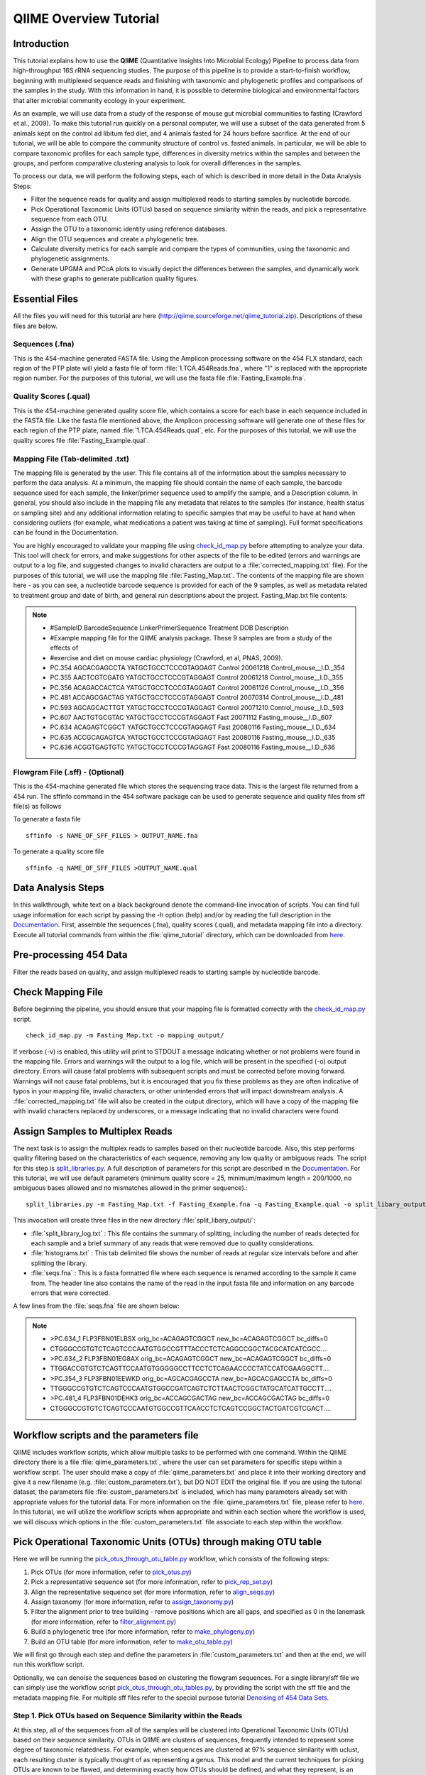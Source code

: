 .. _tutorial:

==========================
QIIME Overview Tutorial
==========================

Introduction
-------------
This tutorial explains how to use the **QIIME** (Quantitative Insights Into Microbial Ecology) Pipeline to process data from high-throughput 16S rRNA sequencing studies. The purpose of this pipeline is to provide a start-to-finish workflow, beginning with multiplexed sequence reads and finishing with taxonomic and phylogenetic profiles and comparisons of the samples in the study. With this information in hand, it is possible to determine biological and environmental factors that alter microbial community ecology in your experiment.

As an example, we will use data from a study of the response of mouse gut microbial communities to fasting (Crawford et al., 2009). To make this tutorial run quickly on a personal computer, we will use a subset of the data generated from 5 animals kept on the control ad libitum fed diet, and 4 animals fasted for 24 hours before sacrifice. At the end of our tutorial, we will be able to compare the community structure of control vs. fasted animals. In particular, we will be able to compare taxonomic profiles for each sample type, differences in diversity metrics within the samples and between the groups, and perform comparative clustering analysis to look for overall differences in the samples.

To process our data, we will perform the following steps, each of which is described in more detail in the Data Analysis Steps:

* Filter the sequence reads for quality and assign multiplexed reads to starting samples by nucleotide barcode.
* Pick Operational Taxonomic Units (OTUs) based on sequence similarity within the reads, and pick a representative sequence from each OTU.
* Assign the OTU to a taxonomic identity using reference databases.
* Align the OTU sequences and create a phylogenetic tree.
* Calculate diversity metrics for each sample and compare the types of communities, using the taxonomic and phylogenetic assignments.
* Generate UPGMA and PCoA plots to visually depict the differences between the samples, and dynamically work with these graphs to generate publication quality figures.



Essential Files
-----------------
All the files you will need for this tutorial are here (http://qiime.sourceforge.net/qiime_tutorial.zip). Descriptions of these files are below.

Sequences (.fna)
^^^^^^^^^^^^^^^^^^^^^^^^^^^^^^^^^^^^^^^^^^^^^^^^^^^^^^^^^^^^^^^^^^^^^^^^^
This is the 454-machine generated FASTA file. Using the Amplicon processing software on the 454 FLX standard, each region of the PTP plate will yield a fasta file of form :file:`1.TCA.454Reads.fna`, where "1" is replaced with the appropriate region number. For the purposes of this tutorial, we will use the fasta file :file:`Fasting_Example.fna`.

Quality Scores (.qual)
^^^^^^^^^^^^^^^^^^^^^^^^^^^^^^^^^^^^^^^^^^^^^^^^^^^^^^^^^^^^^^^^^^^^^^^^^
This is the 454-machine generated quality score file, which contains a score for each base in each sequence included in the FASTA file. Like the fasta file mentioned above, the Amplicon processing software will generate one of these files for each region of the PTP plate, named :file:`1.TCA.454Reads.qual`, etc. For the purposes of this tutorial, we will use the quality scores file :file:`Fasting_Example.qual`.

Mapping File (Tab-delimited .txt)
^^^^^^^^^^^^^^^^^^^^^^^^^^^^^^^^^^^^^^^^^^^^^^^^^^^^^^^^^^^^^^^^^^^^^^^^^
The mapping file is generated by the user. This file contains all of the information about the samples necessary to perform the data analysis. At a minimum, the mapping file should contain the name of each sample, the barcode sequence used for each sample, the linker/primer sequence used to amplify the sample, and a Description column. In general, you should also include in the mapping file any metadata that relates to the samples (for instance, health status or sampling site) and any additional information relating to specific samples that may be useful to have at hand when considering outliers (for example, what medications a patient was taking at time of sampling). Full format specifications can be found in the Documentation.

You are highly encouraged to validate your mapping file using `check_id_map.py <../scripts/check_id_map.html>`_ before attempting to analyze your data. This tool will check for errors, and make suggestions for other aspects of the file to be edited (errors and warnings are output to a log file, and suggested changes to invalid characters are output to a :file:`corrected_mapping.txt` file). For the purposes of this tutorial, we will use the mapping file :file:`Fasting_Map.txt`. The contents of the mapping file are shown here - as you can see, a nucleotide barcode sequence is provided for each of the 9 samples, as well as metadata related to treatment group and date of birth, and general run descriptions about the project. Fasting_Map.txt file contents:

.. note::

   * #SampleID	BarcodeSequence LinkerPrimerSequence	Treatment DOB	Description
   * #Example mapping file for the QIIME analysis package. These 9 samples are from a study of the effects of
   * #exercise and diet on mouse cardiac physiology (Crawford, et al, PNAS, 2009).
   * PC.354	AGCACGAGCCTA	YATGCTGCCTCCCGTAGGAGT	Control	20061218	Control_mouse__I.D._354
   * PC.355	AACTCGTCGATG	YATGCTGCCTCCCGTAGGAGT	Control	20061218	Control_mouse__I.D._355
   * PC.356	ACAGACCACTCA	YATGCTGCCTCCCGTAGGAGT	Control	20061126	Control_mouse__I.D._356
   * PC.481	ACCAGCGACTAG	YATGCTGCCTCCCGTAGGAGT	Control	20070314	Control_mouse__I.D._481
   * PC.593	AGCAGCACTTGT	YATGCTGCCTCCCGTAGGAGT	Control	20071210	Control_mouse__I.D._593
   * PC.607	AACTGTGCGTAC	YATGCTGCCTCCCGTAGGAGT	Fast	20071112	Fasting_mouse__I.D._607
   * PC.634	ACAGAGTCGGCT	YATGCTGCCTCCCGTAGGAGT	Fast	20080116	Fasting_mouse__I.D._634
   * PC.635	ACCGCAGAGTCA	YATGCTGCCTCCCGTAGGAGT	Fast	20080116	Fasting_mouse__I.D._635
   * PC.636	ACGGTGAGTGTC	YATGCTGCCTCCCGTAGGAGT	Fast	20080116	Fasting_mouse__I.D._636

Flowgram File (.sff) - (Optional)
^^^^^^^^^^^^^^^^^^^^^^^^^^^^^^^^^^^^^^^^^^^^^^^^^^^^^^^^^^^^^^^^^^^^^^^^^
This is the 454-machine generated file which stores the sequencing trace data. This is the largest file returned from a 454 run. The sffinfo command in the 454 software package can be used to generate sequence and quality files from sff file(s) as follows

To generate a fasta file ::

	sffinfo -s NAME_OF_SFF_FILES > OUTPUT_NAME.fna

To generate a quality score file ::

	sffinfo -q NAME_OF_SFF_FILES >OUTPUT_NAME.qual




Data Analysis Steps
---------------------
In this walkthrough, white text on a black background denote the command-line invocation of scripts. You can find full usage information for each script by passing the -h option (help) and/or by reading the full description in the `Documentation <../documentation/index.html>`_. First, assemble the sequences (.fna), quality scores (.qual), and metadata mapping file into a directory. Execute all tutorial commands from within the :file:`qiime_tutorial` directory, which can be downloaded from `here <http://qiime.sourceforge.net/qiime_tutorial.zip>`_.

.. _preprocessing454:

Pre-processing 454 Data
----------------------------
Filter the reads based on quality, and assign multiplexed reads to starting sample by nucleotide barcode.

.. _checkmapping:

Check Mapping File
----------------------------
Before beginning the pipeline, you should ensure that your mapping file is formatted correctly with the `check_id_map.py <../scripts/check_id_map.html>`_ script. ::

	check_id_map.py -m Fasting_Map.txt -o mapping_output/

If verbose (-v) is enabled, this utility will print to STDOUT a message indicating whether or not problems were found in the mapping file. Errors and warnings will the output to a log file, which will be present in the specified (-o) output directory. Errors will cause fatal problems with subsequent scripts and must be corrected before moving forward. Warnings will not cause fatal problems, but it is encouraged that you fix these problems as they are often indicative of typos in your mapping file, invalid characters, or other unintended errors that will impact downstream analysis. A :file:`corrected_mapping.txt` file will also be created in the output directory, which will have a copy of the mapping file with invalid characters replaced by underscores, or a message indicating that no invalid characters were found.

.. _assignsamples:

Assign Samples to Multiplex Reads
-------------------------------------
The next task is to assign the multiplex reads to samples based on their nucleotide barcode. Also, this step performs quality filtering based on the characteristics of each sequence, removing any low quality or ambiguous reads. The script for this step is `split_libraries.py <../scripts/split_libraries.html>`_. A full description of parameters for this script are described in the `Documentation <../documentation/index.html>`_. For this tutorial, we will use default parameters (minimum quality score = 25, minimum/maximum length = 200/1000, no ambiguous bases allowed and no mismatches allowed in the primer sequence).::

	split_libraries.py -m Fasting_Map.txt -f Fasting_Example.fna -q Fasting_Example.qual -o split_libary_output

This invocation will create three files in the new directory :file:`split_libary_output/`:

* :file:`split_library_log.txt` : This file contains the summary of splitting, including the number of reads detected for each sample and a brief summary of any reads that were removed due to quality considerations.
* :file:`histograms.txt` : This tab delimited file shows the number of reads at regular size intervals before and after splitting the library.
* :file:`seqs.fna` : This is a fasta formatted file where each sequence is renamed according to the sample it came from. The header line also contains the name of the read in the input fasta file and information on any barcode errors that were corrected.

A few lines from the :file:`seqs.fna` file are shown below:

.. note::

   * >PC.634_1 FLP3FBN01ELBSX orig_bc=ACAGAGTCGGCT new_bc=ACAGAGTCGGCT bc_diffs=0
   * CTGGGCCGTGTCTCAGTCCCAATGTGGCCGTTTACCCTCTCAGGCCGGCTACGCATCATCGCC....
   * >PC.634_2 FLP3FBN01EG8AX orig_bc=ACAGAGTCGGCT new_bc=ACAGAGTCGGCT bc_diffs=0
   * TTGGACCGTGTCTCAGTTCCAATGTGGGGGCCTTCCTCTCAGAACCCCTATCCATCGAAGGCTT....
   * >PC.354_3 FLP3FBN01EEWKD orig_bc=AGCACGAGCCTA new_bc=AGCACGAGCCTA bc_diffs=0
   * TTGGGCCGTGTCTCAGTCCCAATGTGGCCGATCAGTCTCTTAACTCGGCTATGCATCATTGCCTT....
   * >PC.481_4 FLP3FBN01DEHK3 orig_bc=ACCAGCGACTAG new_bc=ACCAGCGACTAG bc_diffs=0
   * CTGGGCCGTGTCTCAGTCCCAATGTGGCCGTTCAACCTCTCAGTCCGGCTACTGATCGTCGACT....

Workflow scripts and the parameters file
--------------------------------------------------------------------
QIIME includes workflow scripts, which allow multiple tasks to be performed with one command.  Within the QIIME directory there is a file :file:`qiime_parameters.txt`, where the user can set parameters for specific steps within a workflow script.  The user should make a copy of :file:`qiime_parameters.txt` and place it into their working directory and give it a new filename (e.g. :file:`custom_parameters.txt`), but DO NOT EDIT the original file.  If you are using the tutorial dataset, the parameters file :file:`custom_parameters.txt` is included, which has many parameters already set with appropriate values for the tutorial data. For more information on the :file:`qiime_parameters.txt` file, please refer to `here <./doc_qiime_parameters.html>`_. In this tutorial, we will utilize the workflow scripts when appropriate and within each section where the workflow is used, we will discuss which options in the :file:`custom_parameters.txt` file associate to each step within the workflow.

.. _pickotusandrepseqs:

Pick Operational Taxonomic Units (OTUs) through making OTU table
--------------------------------------------------------------------

Here we will be running the `pick_otus_through_otu_table.py <../scripts/pick_otus_through_otu_table.html>`_ workflow, which consists of the following steps:

1. Pick OTUs (for more information, refer to `pick_otus.py <../scripts/pick_otus.html>`_)
2. Pick a representative sequence set (for more information, refer to `pick_rep_set.py <../scripts/pick_rep_set.html>`_)
3. Align the representative sequence set (for more information, refer to `align_seqs.py <../scripts/align_seqs.html>`_)
4. Assign taxonomy (for more information, refer to `assign_taxonomy.py <../scripts/assign_taxonomy.html>`_)
5. Filter the alignment prior to tree building - remove positions which are all gaps, and specified as 0 in the lanemask (for more information, refer to `filter_alignment.py <../scripts/filter_alignment.html>`_)
6. Build a phylogenetic tree  (for more information, refer to `make_phylogeny.py <../scripts/make_phylogeny.html>`_)
7. Build an OTU table (for more information, refer to `make_otu_table.py <../scripts/make_otu_table.html>`_)

We will first go through each step and define the parameters in :file:`custom_parameters.txt` and then at the end, we will run this workflow script.

Optionally, we can denoise the sequences based on clustering the flowgram sequences. For a single library/sff file we can simply use the workflow script `pick_otus_through_otu_tables.py <../scripts/pick_otus_through_otu_table.html>`_, by providing the script with the sff file and the metadata mapping file. For multiple sff files refer to the special purpose tutorial `Denoising of 454 Data Sets <denoising_454_data.html>`_.

.. _pickotusseqsim:

Step 1. Pick OTUs based on Sequence Similarity within the Reads
^^^^^^^^^^^^^^^^^^^^^^^^^^^^^^^^^^^^^^^^^^^^^^^^^^^^^^^^^^^^^^^^^^^^^

At this step, all of the sequences from all of the samples will be clustered into Operational Taxonomic Units (OTUs) based on their sequence similarity. OTUs in QIIME are clusters of sequences, frequently intended to represent some degree of taxonomic relatedness. For example, when sequences are clustered at 97% sequence similarity with uclust, each resulting cluster is typically thought of as representing a genus. This model and the current techniques for picking OTUs are known to be flawed, and determining exactly how OTUs should be defined, and what they represent, is an active area of research. Thus, OTU-picking will identify highly similar sequences across the samples and provide a platform for comparisons of community structure. The script `pick_otus.py <../scripts/pick_otus.html>`_ takes as input the fasta file output from :ref:`assignsamples` above, and returns a list of OTUs detected and the fasta header for sequences that belong in that OTU. To make the workflow invoke pick_otus.py using uclust to cluster and the default setting of 97% similarity determining an OTU, include the following settings in the :file:`custom_parameters.txt` file:

.. note::

	* # OTU picker parameters
	* pick_otus:otu_picking_method	uclust
	* pick_otus:similarity	0.97

Note that tabs separate fields, e.g.: pick_otus:similarity[TAB]0.97.  Once this step in the workflow is run, in the newly created directory :file:`wf_da/uclust_picked_otus/`, there will be two files. One is :file:`seqs.log`, which contains information about the invocation of the script. The OTUs will be recorded in the tab-delimited file :file:`seqs_otus.txt`. The OTUs are arbitrarily named by a number, which is recorded in the first column. The subsequent columns in each line identify the sequence or sequences that belong in that OTU.

.. _pickrepseqsforotu:

Step 2. Pick Representative Sequences for each OTU
^^^^^^^^^^^^^^^^^^^^^^^^^^^^^^^^^^^^^^^^^^^^^^^^^^^^^
Since each OTU may be made up of many sequences, we will pick a representative sequence for that OTU for downstream analysis. This representative sequence will be used for taxonomic identification of the OTU and phylogenetic alignment. The script `pick_rep_set.py <../scripts/pick_rep_set.html>`_ uses the OTU file created above and extracts a representative sequence from the fasta file by one of several methods. To use the default method, where the most abundant sequence in the OTU is used as the representative sequence, set the parameters in :file:`custom_parameters.txt` as follows:

.. note::

	* # Representative set picker parameters
	* pick_rep_set:rep_set_picking_method	most_abundant
	* pick_rep_set:sort_by	otu

In the :file:`wf_da/uclust_picked_otus/rep_set/` directory, the script has created two new files - the log file :file:`seqs_rep_set.log` and the fasta file :file:`seqs_rep_set.fasta` containing one representative sequence for each OTU. In this fasta file, the sequence has been renamed by the OTU, and the additional information on the header line reflects the sequence used as the representative:

.. note::

   * >0 PC.636_424
   * CTGGGCCGTATCTCAGTCCCAATGTGGCCGGTCGACCTCTC....
   * >1 PC.481_321
   * TTGGGCCGTGTCTCAGTCCCAATGTGGCCGTCCGCCCTCTC....

.. _alignotuseq:

Step 3. Align OTU Sequences
^^^^^^^^^^^^^^^^^^^^^^^^^^^^
Alignment of the sequences and phylogeny inference is necessary only if phylogenetic tools such as UniFrac_ will be subsequently invoked. Alignments can either be generated de novo using programs such as MUSCLE, or through assignment to an existing alignment with tools like PyNAST_. For small studies such as this tutorial, either method is possible. However, for studies involving many sequences (roughly, more than 1000), the de novo aligners are very slow and assignment with PyNAST_ is preferred. Either alignment approach is accomplished with the script `align_seqs.py <../scripts/align_seqs.html>`_. Since this is one of the most computationally intensive bottlenecks in the pipeline, large studies would benefit greatly from parallelization of this task (described in detail in the `Documentation <../documentation/index.html>`_):  When using PyNAST_ as an aligner, the user must supply a template alignment and if the user followed the instructions (:file:`4.Getting_started_with_QIIME.txt`) in the Virtual Machine, then the greengenes files will be located in :file:`/home/qiime_user/`.  For the tutorial, we will use PyNAST_ as the alignment method, UCLUST for the pairwise alignment method, a minimum length of 150 and a minimum percent identity of 75.0 in :file:`custom_parameters.txt` as follows:

.. note::

	* # Multiple sequence alignment parameters
	* align_seqs:template_fp	/home/qiime_user/core_set_aligned.fasta.imputed
	* align_seqs:alignment_method	pynast
	* align_seqs:pairwise_alignment_method	uclust
	* align_seqs:blast_db
	* align_seqs:min_length	150
	* align_seqs:min_percent_id	75.0

A log file and an alignment file are created in the directory :file:`wf_da/uclust_picked_otus/rep_set/pynast_aligned_seqs/`.

.. _assigntax:

Step 4. Assign Taxonomy
^^^^^^^^^^^^^^^^^^^^^^^^^^^
A primary goal of the QIIME pipeline is to assign high-throughput sequencing reads to taxonomic identities using established databases. This will give you information on the microbial lineages found in your samples. Using `assign_taxonomy.py <../scripts/assign_taxonomy.html>`_, you can compare your OTUs against a reference database of your choosing. For our example, we will set the assignment_method to the RDP classification system and a confidence of 0.8 in :file:`custom_parameters.txt`.

.. note::

	* # Taxonomy assignment parameters
	* assign_taxonomy:assignment_method	rdp
	* assign_taxonomy:confidence	0.8

In the directory :file:`wf_da/uclust_picked_otus/rep_set/rdp_assigned_taxonomy`, there will be a log file and a text file. The text file contains a line for each OTU considered, with the RDP taxonomy assignment and a numerical confidence of that assignment (1 is the highest possible confidence). For some OTUs, the assignment will be as specific as a bacterial species, while others may be assignable to nothing more specific than the bacterial domain. Below are the first few lines of the text file and the user should note that the taxonomic assignment and confidence numbers from their run may not coincide with the output shown below, due to the RDP classification algorithm:

.. note::

	* 41	PC.356_347  Root;Bacteria                                                                   0.980
	* 63	PC.635_130  Root;Bacteria;Firmicutes;"Clostridia";Clostridiales;"Lachnospiraceae"           0.960
	* 353	PC.634_150  Root;Bacteria;Proteobacteria;Deltaproteobacteria                                0.880
	* 18	PC.355_1011 Root;Bacteria;Bacteroidetes;Bacteroidetes;Bacteroidales;Rikenellaceae;Alistipes 0.990

.. _filteraln:

Step 5. Filter Alignment
^^^^^^^^^^^^^^^^^^^^^^^^^^
Before building the tree, one must filter the alignment to removed columns comprised of only gaps. Note that depending on where you obtained the lanemask file from, it will either be named lanemask_in_1s_and_0s.txt or lanemask_in_1s_and_0s.  If the user followed the instructions (:file:`4.Getting_started_with_QIIME.txt`) in the Virtual Machine, then the greengenes files will be located in :file:`/home/qiime_user/`. We will also set  the allowed gap fraction as 0.999999 in :file:`custom_parameters.txt` as follows:

.. note::

	* # Alignment filtering (prior to tree-building) parameters
	* filter_alignment:lane_mask_fp	/home/qiime_user/lanemask_in_1s_and_0s.txt
	* filter_alignment:allowed_gap_frac	 0.999999

A filtered alignment file is created in the directory :file:`wf_da/uclust_picked_otus/rep_set/pynast_aligned_seqs/`.

.. _maketree:

Step 6. Make Phylogenetic Tree
^^^^^^^^^^^^^^^^^^^^^^^^^^^^^^^^
The filtered alignment file produced in the directory :file:`wf_da/uclust_picked_otus/rep_set/pynast_aligned_seqs/` can be used to build a phylogenetic tree using a tree-building program. As an example, we can set the tree_method to fasttree in :file:`custom_parameters.txt`.

.. note::

	* # Phylogenetic tree building parameters
	* make_phylogeny:tree_method	fasttree

The Newick format tree file is written to :file:`rep_set_aligned.tre`, which is located in the :file:`wf_da/uclust_picked_otus/rep_set/pynast_aligned_seqs/fasttree_phylogeny` directory . This file can be viewed in a tree visualization software, and is necessary for UniFrac_ diversity measurements (described below). For the following example, the FigTree program was used to visualize the phylogenetic tree obtained from :file:`rep_set_aligned.tre`.

.. image:: ../images/ tree.png
   :align: center


.. _makeotutable:

Step 7. Make OTU Table
^^^^^^^^^^^^^^^^^^^^^^^^
Using these assignments and the OTU file created in :ref:`pickotusseqsim`, we can make a readable matrix of OTU by Sample with meaningful taxonomic identifiers for each OTU. Currently there are no parameters in :file:`custom_parameters.txt` for the user to define when making an OTU table.

The result of this step is :file:`seqs_otu_table.txt`, which is located in the :file:`wf_da/uclust_picked_otus/rep_set/rdp_assigned_taxonomy/otu_table/` directory. The first few lines of :file:`seqs_otu_table.txt` are shown below (OTUs 2-9), where the first column contains the OTU number, the last column contains the taxonomic assignment for the OTU, and 9 columns between are for each of our 9 samples. The value of each *ij* entry in the matrix is the number of times OTU *i* was found in the sequences for sample *j*.

.. note::

   * #Full OTU Counts
   * #OTUID	PC.354	PC.355	PC.356	PC.481	PC.593	PC.607	PC.634	PC.635	PC.636	Consensus	Lineage
   * 2	0	0	0	0	0	1	0	3	1	Root;Bacteria;Bacteroidetes
   * 3	0	0	0	0	0	0	0	0	1	Root;Bacteria
   * 4	0	0	0	0	2	1	1	2	1	Root;Bacteria
   * 5	0	0	2	0	0	0	0	1	0	Root
   * 6	0	0	0	0	0	0	0	1	0	Root;Bacteria
   * 7	0	1	3	0	9	1	1	1	3	Root;Bacteria;Bacteroidetes
   * 8	0	0	0	0	0	1	0	0	0	Root;Bacteria;Bacteroidetes
   * 9	0	0	0	0	0	0	0	0	1	Root;Bacteria;Bacteroidetes

Running pick_otus_through_otu_table.py
^^^^^^^^^^^^^^^^^^^^^^^^^^^^^^^^^^^^^^^^^^^^^^

Now that we have set the parameters necessary for this workflow script, the user can run the following command, where we define the input sequence file "-i" (from `split_libraries.py <../scripts/split_libraries.html>`_), the parameter file to use "-p" and the output directory "-o"::

	pick_otus_through_otu_table.py -i split_libary_output/seqs.fna -p custom_parameters.txt -o wf_da


.. _rareotutableremovehetero:

Rarify OTU Table to Remove Sample Heterogeneity (Optional)
^^^^^^^^^^^^^^^^^^^^^^^^^^^^^^^^^^^^^^^^^^^^^^^^^^^^^^^^^^
To remove sample heterogeneity, we can perform rarefaction on our OTU table. Rarefaction is an ecological approach that allows users to standardize the data obtained from samples with different sequencing efforts, and to compare the OTU richness of the samples using this standardized platform. For instance, if one of your samples yielded 10,000 sequence counts, and another yielded only 1,000 counts, the species diversity within those samples may be much more influenced by sequencing effort than underlying biology. The approach of rarefaction is to randomly sample the same number of OTUs from each sample, and use this data to compare the communities at a given level of sampling effort.

To perform rarefaction, you need to set the boundaries for sampling and the step size between sampling intervals. You can find the number of sequences associated with each sample by looking at the last line of the :file:`split_library_log.txt` file generated in :ref:`assignsamples` above. The line from our tutorial is pasted here:

.. note::

   * Sample ct min/max/mean: 146 / 150 / 148.11

Since we are only removing sample heterogeneity from the OTU table, we will use `single_rarefaction.py <../scripts/single_rarefaction.html>`_, which only requires the depth of sampling. Rarefaction is most useful when most samples have the specified number of sequences, so your upper bound of rarefaction should be close to the minimum number of sequences found in a sample. For this case, we will set the depth to 146. ::

	single_rarefaction.py -i wf_da/uclust_picked_otus/rep_set/rdp_assigned_taxonomy/otu_table/seqs_otu_table.txt -d 146 -o wf_da/uclust_picked_otus/rep_set/rdp_assigned_taxonomy/otu_table/rarified_otu_table.txt

As a result, a newly created file :file:`wf_da/uclust_picked_otus/rep_set/rdp_assigned_taxonomy/otu_table/rarified_otu_table.txt` has been written. For all subsequent analyses, one can use this text file in place of :file:`seqs_otu_table.txt`, since this file is also an OTU table, except that it has been rarified.

.. _makeheatmap:

Make OTU Heatmap
^^^^^^^^^^^^^^^^
The QIIME pipeline includes a very useful utility to generate images of the OTU table. The script is `make_otu_heatmap_html.py <../scripts/make_otu_heatmap_html.html>`_ ::

	make_otu_heatmap_html.py -i wf_da/uclust_picked_otus/rep_set/rdp_assigned_taxonomy/otu_table/seqs_otu_table.txt -o wf_da/uclust_picked_otus/rep_set/rdp_assigned_taxonomy/otu_table/OTU_Heatmap/

An html file is created in the directory "wf_da/uclust_picked_otus/rep_set/rdp_assigned_taxonomy/otu_table/Fasting_OTU_Heatmap/". You can open this file with any web browser, and will be prompted to enter a value for "Filter by Counts per OTU". Only OTUs with total counts at or above this threshold will be displayed. The OTU heatmap displays raw OTU counts per sample, where the counts are colored based on the contribution of each OTU to the total OTU count present in that sample (blue: contributes low percentage of OTUs to sample; red: contributes high percentage of OTUs). Click the "Sample ID" button, and a graphic will be generated like the figure below. For each sample, you will see in a heatmap the number of times each OTU was found in that sample. You can mouse over any individual count to get more information on the OTU (including taxonomic assignment). Within the mouseover, there is a link for the terminal lineage assignment, so you can easily search Google for more information about that assignment.

.. image:: ../images/ heatmap.png
   :align: center

Alternatively, you can click on one of the counts in the heatmap and a new pop-up window will appear. The pop-up window uses a Google Visualization API called Magic-Table. Depending on which table count you clicked on, the pop-up window will put the clicked-on count in the middle of the pop-up heatmap as shown below. For the following example, the table count with the red arrow mouseover is the same one being focused on using the Magic-Table.

.. image:: ../images/ fisheyeheatmap.png
   :align: center

On the original heatmap webpage, if you select the "Taxonomy" button instead, you will generate a heatmap keyed by taxon assignment, which allows you to conveniently look for organisms and lineages of interest in your study. Again, mousing over an individual count will show additional information for that OTU and sample.

.. image:: ../images/ taxheatmap.png
   :align: center

.. _makeotunetwork:

Make OTU Network
^^^^^^^^^^^^^^^^
An alternative to viewing the OTU table as a heatmap is to create an OTU network, using the following command.::

	make_otu_network.py -m Fasting_Map.txt -i wf_da/uclust_picked_otus/rep_set/rdp_assigned_taxonomy/otu_table/seqs_otu_table.txt -o wf_da/uclust_picked_otus/rep_set/rdp_assigned_taxonomy/otu_table/OTU_Network

To visualize the network, we use the Cytoscape_ program (which you can run by calling Cytoscape from the command line, beginning with a capital C, if you have Cytoscape installed), where each red circle represents a sample and each white square represents an OTU. The lines represent the OTUs present in a particular sample (blue for controls and green for fasting). For more information about opening the files in Cytoscape_ please refer `here <../scripts/cytoscape_usage.html>`_.

.. image:: ../images/ network.png
   :align: center

You can group OTUs by different taxonomic levels (division, class, family) with the script `summarize_taxa.py <../scripts/summarize_taxa.html>`_. The input is the OTU table created above and the taxonomic level you need to group the OTUs. For the RDP taxonomy, the following taxonomic levels correspond to: 2 = Domain (Bacteria), 3 = Phylum (Actinobacteria), 4 = Class, and so on. ::

	summarize_taxa.py -i wf_da/uclust_picked_otus/rep_set/rdp_assigned_taxonomy/otu_table/seqs_otu_table.txt -o wf_da/uclust_picked_otus/rep_set/rdp_assigned_taxonomy/otu_table/otu_table_Level3.txt -L 3 -r 0 

The script will generate a new OTU table :file:`wf_da/uclust_picked_otus/rep_set/rdp_assigned_taxonomy/otu_table/otu_table_Level3.txt`, where the value of each *ij* entry in the matrix is the count of the number of times all OTUs belonging to the taxon *i* (for example, Phylum Actinobacteria) were found in the sequences for sample *j*.

.. note::

   * #Full OTU Counts
   * Taxon				PC.354 PC.355 	PC.356 	PC.481 	PC.593 	PC.607 	PC.634 	PC.635 	PC.636
   * Root;Bacteria;Actinobacteria	0.0	0.0	0.0	1.0	0.0	2.0	3.0	1.0 	1.0
   * Root;Bacteria;Bacteroidetes	7.0	38.0	15.0	19.0	30.0	40.0	86.0	54.0	90.0
   * Root;Bacteria;Deferribacteres	0.0	0.0	0.0	0.0	0.0	3.0	5.0	2.0	7.0
   * Root;Bacteria;Firmicutes	136.0	102.0	115.0	117.0	65.0	66.0	37.0	63.0	34.0
   * Root;Bacteria;Other		5.0	6.0	18.0	9.0	49.0	35.0	14.0	27.0	14.0
   * Root;Bacteria;Proteobacteria	0.0	0.0	0.0	0.0	5.0	3.0	2.0	0.0	1.0
   * Root;Bacteria;TM7		0.0	0.0	0.0	0.0	0.0	0.0	2.0	0.0	0.0
   * Root;Bacteria;Verrucomicrobia	0.0	0.0	0.0	0.0	0.0	0.0	1.0	0.0	0.0
   * Root;Other			0.0	0.0	2.0	0.0	0.0	0.0	0.0	1.0	0.0

.. _makepiecharts:

Make Pie Charts
^^^^^^^^^^^^^^^
To visualize the summarized taxa, you can use the `make_pie_charts.py <../scripts/make_pie_charts.html>`_ script, which shows which taxons are present in all samples or within each sample (-s).  To use this script, we need to set the taxonomy level label "-l", an output directory "-o", and the background color "-k" as white::

	make_pie_charts.py -i wf_da/uclust_picked_otus/rep_set/rdp_assigned_taxonomy/otu_table/otu_table_Level3.txt -l Phylum -o wf_da/uclust_picked_otus/rep_set/rdp_assigned_taxonomy/otu_table/Pie_Charts -k white -s

To view the resulting pie charts, open the html file located in the :file:`wf_da/uclust_picked_otus/rep_set/rdp_assigned_taxonomy/otu_table/Pie_Charts/` folder. The following pie chart shows the taxa assignments for all samples.

.. image:: ../images/ piechart1.png
   :align: center

The following pie chart shows the taxa assignments for one of the samples (PC.354).

.. image:: ../images/ piechart2.png
   :align: center

.. _compalphadivrarecurves:

Compute Alpha Diversity within the Samples and Generate Rarefaction Curves
---------------------------------------------------------------------------
Community ecologists typically describe the microbial diversity within their study. This diversity can be assessed within a sample (alpha diversity) or between a collection of samples (beta diversity). Here, we will determine the level of alpha diversity in our samples using a series of scripts from the QIIME pipeline.  To perform this analysis, we will use the :file:`alpha_rarefaction.py` workflow script.  We will first set the parameters in :file:`custom_parameters.txt`, then at the end, we will run the script.  This script performs the following steps:

1. Generate rarefied OTU tables (for more information, refer to `multiple_rarefactions.py <../scripts/multiple_rarefactions.html>`_)
2. Compute alpha diversity metrics for each rarefied OTU table (for more information, refer to `alpha_diversity.py <../scripts/alpha_diversity.html>`_)
3. Collate alpha diversity results (for more information, refer to `collate_alpha.py <../scripts/collate_alpha.html>`_)
4. Generate alpha rarefaction plots (for more information, refer to `make_rarefaction_plots.py <../scripts/make_rarefaction_plots.html>`_)


.. _rareotutable:

Step 1. Rarify OTU Table
^^^^^^^^^^^^^^^^^^^^^^^^^
For this highly artificial example, all of the samples had sequence counts between 146 and 150, as discussed in :ref:`rareotutableremovehetero`. In real datasets, the range will generally be much larger. In practice, rarefaction is most useful when most samples have the specified number of sequences, so your upper bound of rarefaction should be close to the minimum number of sequences found in a sample.  For the this workflow script the min/max values are defined by the workflow script.  If the user would like to define their own values, they should perform each step individually.  In :file:`custom_parameters.txt`, the user can define the number of iterations at each sequence/sample level, where we will use "num-rep 5" and whether to include lineages, which we set to False:

.. note::

	* # Rarefaction parameters
	* multiple_rarefactions:num-reps	5
	* multiple_rarefactions:lineages_included	False

The directory :file:`wf_arare/rarefaction/` will contain many text files named :file:`rarefaction_##_#.txt`; the first set of numbers represents the number of sequences sampled, and the last number represents the iteration number. If you opened one of these files, you would find an OTU table where for each sample the sum of the counts equals the number of samples taken.

.. _computealphadiv:

Step 2. Compute Alpha Diversity
^^^^^^^^^^^^^^^^^^^^^^^^^^^^^^^^^
The rarefaction tables are the basis for calculating diversity metrics, which reflect the diversity within the sample based on taxon counts of phylogeny. The QIIME pipeline allows users to conveniently calculate more than two dozen different diversity metrics. The full list of available metrics is available `here <../scripts/alpha_diversity_metrics.html>`_. Every metric has different strengths and limitations - technical discussion of each metric is readily available online and in ecology textbooks, but it is beyond the scope of this document. Here, we will calculate three metrics:

#. `The Simpson Index <http://en.wikipedia.org/wiki/Simpson_index>`_ is a very common measure of species abundance based on OTU counts.
#. The Observed Species metric is simply the count of unique OTUs found in the sample.
#. Phylogenetic Distance (PD_whole_tree) is the only phylogenetic metric used in this script and requires a phylogenetic tree as an input. 

In the :file:`custom_parameters.txt` file, the user can define a comma-delimited list of alpha diversity metrics to use, as follows:

.. note::

	* # Alpha diversity parameters
	* alpha_diversity:metrics	PD_whole_tree,observed_species,chao1

The result of this step produces several text files, located in the :file:`wf_arare/alpha_div/` directory.

.. _collateotutable:

Step 3. Collate Rarified OTU Tables
^^^^^^^^^^^^^^^^^^^^^^^^^^^^^^^^^^^^
The output directory :file:`wf_arare/alpha_div/` will contain one text file :file:`alpha_rarefaction_##_#` for every file input from :file:`wf_arare/rarefaction/`, where the numbers represent the number of samples and iterations as before. The content of this tab delimited file is the calculated metrics for each sample. To collapse the individual files into a single combined table, the workflow uses the script `collate_alpha.py <../scripts/collate_alpha.html>`_. The user can define an "example_path" in the :file:`custom_parameters.txt` file, however, for the tutorial, we will leave this blank.

.. note::

	* # Collate alpha
	* collate_alpha:example_path

In the newly created directory :file:`wf_arare/alpha_div_collated/`, there will be one matrix for every diversity metric used in the `alpha_diversity.py <../scripts/alpha_diversity.html>`_ script. This matrix will contain the metric for every sample, arranged in ascending order from lowest number of sequences per sample to highest. A portion of the :file:`observed_species.txt` file are shown below:

.. note::

   * Sequences per sample	iteration	PC.354	PC.355	PC.356	PC.481	PC.593	 
   * alpha_rarefaction_21_0.txt	21			0		14.0	16.0	18.0	18.0	13.0
   * alpha_rarefaction_21_1.txt	21			1		15.0	17.0	18.0	20.0	12.0
   * alpha_rarefaction_21_2.txt	21			2		15.0	16.0	21.0	19.0	13.0
   * alpha_rarefaction_21_3.txt	21			3		10.0	19.0	18.0	21.0	13.0
   * alpha_rarefaction_21_4.txt	21			4		14.0	18.0	16.0	15.0	12.0
   * ...

.. _generaterarecurves:

Step 4. Generate Rarefaction Curves
^^^^^^^^^^^^^^^^^^^^^^^^^^^^^^^^^^^^^
The script `make_rarefaction_plots.py <../scripts/make_rarefaction_plots.html>`_ takes a mapping file and any number of rarefaction files generated by `collate_alpha.py <../scripts/collate_alpha.html>`_ and uses matplotlib to create rarefaction curves. Each curve represents a sample and can be colored by the sample metadata supplied in the mapping file. In the :file:`custom_parameters.txt` file, the user can set the image format (i.e. png) and resolution (i.e. 75) as follows:

.. note::

	* # Make rarefaction plots parameters
	* make_rarefaction_plots:imagetype	png
	* make_rarefaction_plots:resolution	75


This step generates a :file:`wf_arare/alpha_rarefaction_averages/` folder, which contains the rarefaction averages for each diversity metric, so the user can plot the rarefaction curves in another application, like MS Excel, along with a :file:`wf_arare/alpha_rarefaction_plots/` folder. To view the rarefaction plots navigate to the bottom-level file within the :file:`wf_arare/alpha_rarefaction_plots/` folder, where you will find an html file titled :file:`rarefaction_plots.html`. This plot shows the averages of each value for each category containing at least 2 non-unique samples in the mapping file with their corresponding error bars.

.. image:: ../images/ rarecurve.png
   :align: center


Running alpha_rarefaction.py
^^^^^^^^^^^^^^^^^^^^^^^^^^^^^^^^^^^^^^^^^^^^^^

Now that we have set the parameters, necessary for this workflow script, the user can run the following command, where we define the input OTU table "-i" and tree file "-t" (from `pick_otus_through_otu_table.py <../scripts/pick_otus_through_otu_table.html>`_), the parameter file to use "-p", and the output directory "-o"::

	alpha_rarefaction.py -i wf_da/uclust_picked_otus/rep_set/rdp_assigned_taxonomy/otu_table/seqs_otu_table.txt -m Fasting_Map.txt -o wf_arare/ -p custom_parameters.txt -t wf_da/uclust_picked_otus/rep_set/pynast_aligned_seqs/fasttree_phylogeny/seqs_rep_set.tre

.. _compbetadivgenpcoa:

Compute Beta Diversity and Generate 3D Principal Coordinate Analysis (PCoA) Plots
------------------------------------------------------------------------------------

Here we will be running the `beta_diversity_through_3d_plots.py <../scripts/beta_diversity_through_3d_plots.html>`_ workflow, which consists of the following steps:

1. Compute Beta Diversity (for more information, refer to `beta_diversity.py <../scripts/beta_diversity.html>`_)
2. Generate Principal Coordinates (for more information, refer to `principal_coordinates.py <../scripts/principal_coordinates.html>`_)
3. Make preferences file (for more information, refer to `make_prefs_file.py <../scripts/make_prefs_file.html>`_)
4. Generate 3D PCoA plots (for more information, refer to `make_3d_plots.py <../scripts/make_3d_plots.html>`_)

.. _compbetadiv:

Step 1. Compute Beta Diversity
^^^^^^^^^^^^^^^^^^^^^^^^^^^^^^^
Beta-diversity metrics assess the differences between microbial communities. In general, these metrics are calculated to study diversity along an environmental gradient (pH or temperature) or different disease states (lean vs. obese). The basic output of this comparison is a square matrix where a "distance" is calculated between every pair of samples reflecting the similarity between the samples. The data in this distance matrix can be visualized with clustering analyses, namely Principal Coordinate Analysis (PCoA) and UPGMA clustering. Like alpha diversity, there are many possible metrics which can be calculated with the QIIME pipeline - the full list of options can be found `here <../scripts/beta_diversity_metrics.html>`_. For our example, we will calculate weighted and unweighted unifrac, which are phylogenetic measures used extensively in recent microbial community sequencing projects, by defining the metric parameter in the :file:`custom_parameters.txt` file, as follows:

.. note::

	* # Beta diversity parameters
	* beta_diversity:metrics	weighted_unifrac,unweighted_unifrac

The resulting distance matrices ( :file:`wf_bdiv/unweighted_unifrac_seqs_otu_table.txt` and :file:`wf_bdiv/weighted_unifrac_seqs_otu_table.txt`) are the basis for two methods of visualization and sample comparison: PCoA and UPGMA.

Step 2. Generate Principal Coordinates
^^^^^^^^^^^^^^^^^^^^^^^^^^^^^^^^^^^^^^^
Principal Coordinate Analysis (PCoA) is a technique that helps to extract and visualize a few highly informative gradients of variation from complex, multidimensional data. This is a complex transformation that maps the distance matrix to a new set of orthogonal axes such that a maximum amount of variation is explained by the first principal coordinate, the second largest amount of variation is explained by the second principal coordinate, etc. The principal coordinates can be plotted in two or three dimensions to provide an intuitive visualization of the data structure and look at differences between the samples, and look for similarities by sample category. The transformation is accomplished with the script `principal_coordinates.py <../scripts/principal_coordinates.html>`_.  Since this script only takes an input/output file, there are no parameters for the user to set in  :file:`custom_parameters.txt`.

The files :file:`wf_bdiv/unweighted_unifrac_pc.txt` and :file:`wf_bdiv/weighted_unifrac_pc.txt` lists every sample in the first column, and the subsequent columns contain the value for the sample against the noted principal coordinate. At the bottom of each Principal Coordinate column, you will find the eigenvalue and percent of variation explained by the coordinate. To determine which axes are useful for your project, you can generate a "scree plot" by plotting the eigenvalues of each principal component in descending order.

.. _gen2d3dpcoa:

Step 3. Make Preferences File
^^^^^^^^^^^^^^^^^^^^^^^^^^^^^
In order to generate the PCoA plots, we want to generate a preferences file, which defines the colors for each of the samples or for a particular category within a mapping column.  For more information on making a preferences file, please refer to `make_prefs_file.py <../scripts/make_prefs_file.html>`_.  In the  :file:`custom_parameters.txt` file, the user can set the background color to be used for the 3D PCoA plot (either black or white), the mapping header categories to plot (uses ALL if left blank) and the monte carlo distance to use (this is for `make_distance_histograms.py <../scripts/make_distance_histograms.html>`_, which we will do in a few steps).

.. note::

	* # Make prefs file parameters
	* make_prefs_file:background_color	black
	* make_prefs_file:mapping_headers_to_use	Treatment,DOB
	* make_prefs_file:monte_carlo_dists	10

Step 4. Generate 3D PCoA Plots
^^^^^^^^^^^^^^^^^^^^^^^^^^^^^^^^^
To plot the coordinates, you can use the QIIME scripts `make_2d_plots.py <../scripts/make_2d_plots.html>`_ and `make_3d_plots.py <../scripts/make_3d_plots.html>`_. The two dimensional plot will be rendered as a html file which can be opened with a standard web browser, while the three dimensional plot will be a kinemage file which requires additional software to render and manipulate. The usage for both scripts use the same convention, detailed in `make_3d_plots.py <../scripts/make_3d_plots.html>`_.  Since the coloring was set for the preferences file parameters, we only need to set the custom_axes in the :file:`custom_parameters.txt`, although we can leave it blank, as follows:

.. note::

	* # Make 3D plot parameters
	* make_3d_plots:custom_axes
	
The html files are created in :file:`wf_bdiv/unweighted_unifrac_3d...` and :file:`wf_bdiv/weighted_unifrac_3d...` directories.  In the :file:`custom_parameters.txt`, we specified that the samples should be colored by the value of the "Treatment" and "DOB" columns under the make_prefs_file parameters. For the "Treatment" column, all samples with the same "Treatment" will get the same color. For our tutorial, the five control samples are all blue and the four control samples are all green. This lets you easily visualize "clustering" by metadata category. The 3d visualization software allows you to rotate the axes to see the data from different perspectives. By default, the script will plot the first three dimensions in your file. Other combinations can be viewed using the "Views:Choose viewing axes" option in the KiNG viewer (may require the installation of kinemage software). The first 10 components can be viewed using "Views:Paralleled coordinates" option or typing "/".

.. image:: ../images/ pcoa2.png
   :align: center

Running beta_diversity_through_3d_plots.py
^^^^^^^^^^^^^^^^^^^^^^^^^^^^^^^^^^^^^^^^^^^^^^^
Now that we have set the parameters, necessary for this workflow script, the user can run the following command, where we define the input OTU table "-i" and tree file "-t" (from `pick_otus_through_otu_table.py <../scripts/pick_otus_through_otu_table.html>`_), the parameter file to use "-p", the user-defined mapping file "-m" and the output directory "-o"::

	beta_diversity_through_3d_plots.py -i wf_da/uclust_picked_otus/rep_set/rdp_assigned_taxonomy/otu_table/seqs_otu_table.txt -m Fasting_Map.txt -o wf_bdiv/ -p custom_parameters.txt -t wf_da/uclust_picked_otus/rep_set/pynast_aligned_seqs/fasttree_phylogeny/seqs_rep_set.tre

Generate 2D PCoA Plots
^^^^^^^^^^^^^^^^^^^^^^^^^^^^
To plot the coordinates for the unweighted unifrac principal coordinates in 2D, you can use the QIIME script `make_2d_plots.py <../scripts/make_2d_plots.html>`_.  Here we will use the same preferences file generated from the `beta_diversity_through_3d_plots.py <../scripts/beta_diversity_through_3d_plots.html>`_, set the background color "-k" to white and output the results to `wf_bdiv/unweighted_unifrac_2d`::

	make_2d_plots.py -i wf_bdiv/unweighted_unifrac_pc.txt -m Fasting_Map.txt -o wf_bdiv/unweighted_unifrac_2d -k white -p wf_bdiv/prefs.txt

The html file created in directory :file:`wf_bdiv/unweighted_unifrac_2d` shows a plot for each combination of the first three principal coordinates. Since we specified Treatment and DOB to use for coloring the samples, each sample colored according to the category it corresponds. You can get the name for each sample by holding your mouse over the data point.

.. image:: ../images/ pcoa1.png
   :align: center


.. _gendisthist:

Generate Distance Histograms
^^^^^^^^^^^^^^^^^^^^^^^^^^^^
Distance Histograms are a way to compare different categories and see which tend to have larger/smaller distances than others. For example, in the hand study, you may want to compare the distances between hands to the distances between individuals. Here we will use the distance matrix and prefs file generated by `beta_diversity_through_3d_plots.py <../scripts/beta_diversity_through_3d_plots.html>`_, the mapping file, an output directory :file:`wf_bdiv/Distance_Histograms` and write the output as html, as follows::

	make_distance_histograms.py -d wf_bdiv/unweighted_unifrac_seqs_otu_table.txt -m Fasting_Map.txt -o wf_bdiv/Distance_Histograms -p wf_bdiv/prefs.txt --html_output

For each of these groups of distances a histogram is made. The output is a HTML file (:file:`wf_bdiv/Distance_Histograms/QIIME_Distance_Histograms.html`) where you can look at all the distance histograms individually, and compare them between each other. Within the webpage, the user can mouseover and/or select the checkboxes in the right panel to turn on/off the different distances within/between categories. For this example, we are comparing the distances between the samples in the Control versus themselves, along with samples from Fasting versus the Control.

.. image:: ../images/ hist.png
   :align: center

.. _genpcoa:

.. _hiarchclustjack:


UPGMA Clustering and Jackknifing Support
-----------------------------------------------

The steps performed by this workflow are:
  1) Compute beta diversity distance matrix from OTU table (and tree, if applicable) (for more information, refer to `beta_diversity.py <../scripts/beta_diversity.html>`_)
  2) Build UPGMA tree from full distance matrix; (for more information, refer to `upgma_cluster.py <../scripts/upgma_cluster.html>`_)
  3) Build rarefied OTU tables (for more information, refer to `multiple_rarefactions.py <../scripts/multiple_rarefactions.html>`_)
  4) Compute distance matrices for rarefied OTU tables (for more information, refer to `beta_diversity.py <../scripts/beta_diversity.html>`_)
  5) Build UPGMA trees from rarefied OTU table distance matrices (for more information, refer to `upgma_cluster.py <../scripts/upgma_cluster.html>`_)
  6) Compare rarefied OTU table distance matrix UPGMA trees to tree full UPGMA tree and write support file and newick tree with support values as node labels (for more information, refer to `tree_compare.py <../scripts/tree_compare.html>`_)

.. _hiarchclust:

Steps 1 and 2. UPGMA Clustering
^^^^^^^^^^^^^^^^^^^^^^^^^^^^^^^^^^
Unweighted Pair Group Method with Arithmetic mean (UPGMA) is type of UPGMA clustering method using average linkage and can be used to visualize the distance matrix produced by `beta_diversity.py <../scripts/beta_diversity.html>`_. 

The output is a file that can be opened with tree viewing software, such as FigTree.

.. image:: ../images/ hiarchclust.png
   :align: center

This tree shows the relationship among the 9 samples, and reveals that the 4 samples from the guts of fasting mice cluster together (PC.6xx, fasting data is in :file:`Fasting_Map.txt`). 

.. _jacksupport:

Steps 3, 4 and 5. Perform Jackknifing Support
^^^^^^^^^^^^^^^^^^^^^^^^^^^^^^^^^^^^^^^^^^^^^^^
To measure the robustness of this result to sequencing effort, we perform a jackknifing analysis, wherein a smaller number of sequences are chosen at random from each sample, and the resulting UPGMA tree from this subset of data is compared with the tree representing the entire available data set. This process is repeated with many random subsets of data, and the tree nodes which prove more consistent across jackknifed datasets are deemed more robust.

First the jackknifed OTU tables must be generated, by subsampling the full available data set. In this tutorial, each sample contains between 146 and 150 sequences, as shown in the :file:`split_library_log.txt` file:

.. note::

   * Sample ct min/max/mean: 146 / 150 / 148.11

To ensure that a random subset of sequences is selected from each sample, we chose to select 110 sequences from each sample (75% of the smallest sample, though this value is only a guideline), which is designated by the "-e" option when running the workflow script (see below). In the :file:`custom_parameters.txt` file, we set the number of jackknife replicates as follows:

.. note::

	* # Multiple Rarefactions
	* multiple_rarefactions_even_depth:num-reps 20

This generates 20 subsets of the available data, each subset a simulation of a smaller sequencing effort (110 sequences in each sample, as defined below).

We then calculate the distance matrix for each jackknifed dataset, using `beta_diversity.py <../scripts/beta_diversity.html>`_ as before, but now in batch mode, which results in 20 distance matrix files written to the :file:`wf_jack/unweighted_unifrac/rare_dm/` and :file:`wf_jack/weighted_unifrac/rare_dm/` directories. Each of those is then used as the basis for UPGMA clustering, using `upgma_cluster.py <../scripts/upgma_cluster.html>`_ in batch mode and written to the :file:`wf_jack/unweighted_unifrac/rare_upgma/` and :file:`wf_jack/weighted_unifrac/rare_upgma/` directories.

.. _compjackclustertree:

Step 6. Compare Jackknifed Trees to Cluster Tree
^^^^^^^^^^^^^^^^^^^^^^^^^^^^^^^^^^^^^^^^^^^^^^^^^^^
UPGMA clustering of the 20 distance matrix files results in 20 UPGMA samples clusters, each based on a random sub-sample of the available sequence data. These are then compared to the UPGMA result using all available data.

This compares the UPGMA clustering based on all available data with the jackknifed UPGMA results.  Three files are written to :file:`wf_jack/unweighted_unifrac/upgma_cmp/` and :file:`wf_jack/weighted_unifrac/upgma_cmp/`:

	* :file:`master_tree.tre`, which is virtually identical to :file:`jackknife_named_nodes.tre` but each internal node of the UPGMA clustering is assigned a unique name
	* :file:`jackknife_named_nodes.tre`
	* :file:`jackknife_support.txt` explains how frequently a given internal node had the same set of descendant samples in the jackknifed UPGMA clusters as it does in the UPGMA cluster using the full available data.  A value of 0.5 indicates that half of the jackknifed data sets support that node, while 1.0 indicates perfect support.


Running jackknifed_upgma.py
^^^^^^^^^^^^^^^^^^^^^^^^^^^^^^^^^^^^^^^^^^^^^^^
Now that we have set the parameter, necessary for this workflow script, the user can run the following command, where we define the input OTU table "-i" and tree file "-t" (from `pick_otus_through_otu_table.py <../scripts/pick_otus_through_otu_table.html>`_), the parameter file to use "-p", the output directory "-o" and the number of sequences per sample "-e" (i.e. 100)::

	jackknifed_upgma.py -i wf_da/uclust_picked_otus/rep_set/rdp_assigned_taxonomy/otu_table/seqs_otu_table.txt -o wf_jack -p custom_parameters.txt -e 110 -t wf_da/uclust_picked_otus/rep_set/pynast_aligned_seqs/fasttree_phylogeny/seqs_rep_set.tre


.. _genboottree:

Generate Bootstrapped Tree
^^^^^^^^^^^^^^^^^^^^^^^^^^
As an example, we can visualize the bootstrapped tree using unweighted unifrac using `make_bootstrapped_tree.py <../scripts/make_bootstrapped_tree.html>`_, as follows::

	make_bootstrapped_tree.py -m wf_jack/unweighted_unifrac/upgma_cmp/master_tree.tre -s wf_jack/unweighted_unifrac/upgma_cmp/jackknife_support.txt -o wf_jack/unweighted_unifrac/upgma_cmp/jackknife_named_nodes.pdf

The resulting pdf shows the tree with internal nodes colored, red for 75-100% support, yellow for 50-75%, green for 25-50%, and blue for < 25% support. Although UPGMA shows that PC.354 and PC.593 cluster together and PC.481 with PC.6xx cluster together, we can not have high confidence in that result. However, there is excellent jackknife support for all fasted samples (PC.6xx) which are clustering together, separate from the non-fasted (PC.35x) samples.

.. image:: ../images/ boottree.png
   :align: center

Running Workflow Scripts in Parallel
-----------------------------------------------
Users can run the workflow scripts in parallel by passing "-a" option to each of the scripts.  In the :file:`custom_parameters.txt` file, the users can customize the number of jobs to start (i.e. jobs_to_start), whether to keep the temporary files generated (retain_temp_files), and the number of seconds to sleep (seconds_to_sleep).  If running on a dual-core computer, you can set the number of jobs to start as 2, as follows:

.. note:: 

	* # Parallel options
	* parallel:jobs_to_start	2
	* parallel:retain_temp_files	False
	* parallel:seconds_to_sleep	1

Running the QIIME Tutorial Shell Scripts
-----------------------------------------------
Now that we have gone through the whole tutorial and customized the :file:`custom_parameters.txt` file, we can run the shell scripts via the Terminal, which contain all the commands that you ran in this tutorial.  To run the shell scripts, you may need to allow all users to execute them, using the following commands::

	chmod a+x ./qiime_tutorial_commands_serial.sh
	chmod a+x ./qiime_tutorial_commands_parallel.sh

To run the QIIME tutorial in serial::

	./qiime_tutorial_commands_serial.sh

To run the QIIME tutorial in parallel::

	./qiime_tutorial_commands_parallel.sh

References
------------
Crawford, P. A., Crowley, J. R., Sambandam, N., Muegge, B. D., Costello, E. K., Hamady, M., et al. (2009). Regulation of myocardial ketone body metabolism by the gut microbiota during nutrient deprivation. Proc Natl Acad Sci U S A, 106(27), 11276-11281.

.. _Cytoscape: http://www.cytoscape.org/
.. _PyNAST: http://pynast.sourceforge.net/
.. _Unifrac: http://bmf2.colorado.edu/unifrac/index.psp
